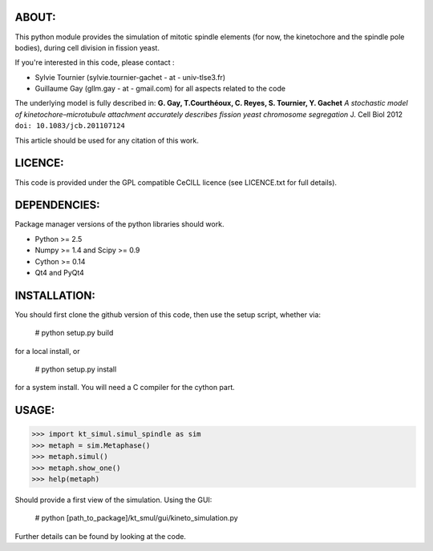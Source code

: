 
ABOUT:
~~~~~~~
This python module provides the simulation of mitotic spindle elements (for now, the
kinetochore and the spindle pole bodies), during cell division in
fission yeast.

If you're interested in this code, please contact :

* Sylvie Tournier (sylvie.tournier-gachet - at - univ-tlse3.fr)
* Guillaume Gay (gllm.gay - at - gmail.com) for all aspects related to the code

The underlying model is fully described in:
**G. Gay, T.Courthéoux, C. Reyes, S. Tournier, Y. Gachet** *A stochastic model of kinetochore–microtubule attachment
accurately describes fission yeast chromosome segregation* J. Cell Biol 2012 ``doi: 10.1083/jcb.201107124``

This article should be used for any citation of this work.

LICENCE:
~~~~~~~~
This code is provided under the GPL compatible CeCILL licence (see
LICENCE.txt for full details).

DEPENDENCIES:
~~~~~~~~~~~~~
Package manager versions of the python libraries should work.
 
* Python >= 2.5
* Numpy >= 1.4 and Scipy >= 0.9
* Cython >= 0.14
* Qt4 and PyQt4

INSTALLATION:
~~~~~~~~~~~~
You should first clone the github version of this code, then
use the setup script, whether via:

  # python setup.py build

for a local install, or
  
  # python setup.py install

for a system install.
You will need a C compiler for the cython part.

USAGE:
~~~~~
 
>>> import kt_simul.simul_spindle as sim
>>> metaph = sim.Metaphase()
>>> metaph.simul()
>>> metaph.show_one()
>>> help(metaph)

Should provide a first view of the simulation.
Using the GUI:

    # python [path_to_package]/kt_smul/gui/kineto_simulation.py

Further details can be found by looking at the code.

